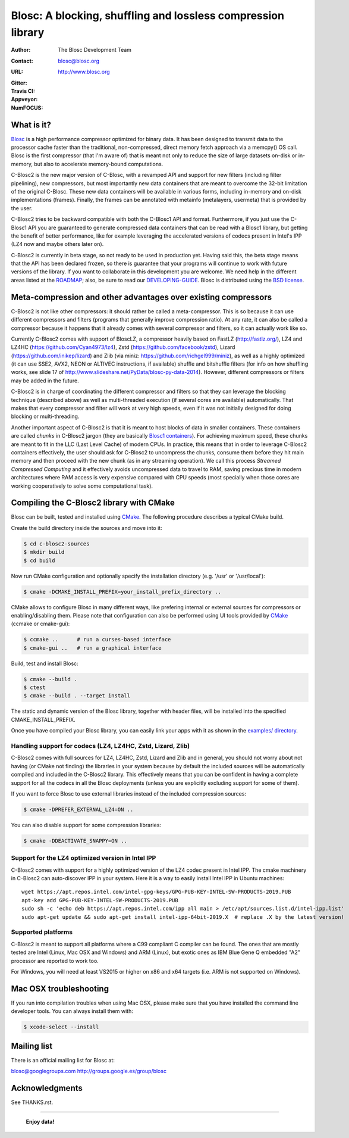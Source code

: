 ===============================================================
 Blosc: A blocking, shuffling and lossless compression library
===============================================================

:Author: The Blosc Development Team
:Contact: blosc@blosc.org
:URL: http://www.blosc.org
:Gitter: |gitter|
:Travis CI: |travis|
:Appveyor: |appveyor|
:NumFOCUS: |numfocus|

.. |gitter| image:: https://badges.gitter.im/Blosc/c-blosc.svg
        :alt: Join the chat at https://gitter.im/Blosc/c-blosc
        :target: https://gitter.im/Blosc/c-blosc?utm_source=badge&utm_medium=badge&utm_campaign=pr-badge&utm_content=badge

.. |travis| image:: https://travis-ci.org/Blosc/c-blosc2.svg?branch=master
        :target: https://travis-ci.org/Blosc/c-blosc2

.. |appveyor| image:: https://ci.appveyor.com/api/projects/status/3mlyjc1ak0lbkmte/branch/master?svg=true
        :target: https://ci.appveyor.com/project/FrancescAlted/c-blosc2/branch/master

.. |numfocus| image:: https://img.shields.io/badge/powered%20by-NumFOCUS-orange.svg?style=flat&colorA=E1523D&colorB=007D8A
        :target: https://numfocus.org

What is it?
===========

`Blosc <http://blosc.org/pages/blosc-in-depth/>`_ is a high performance compressor optimized for binary data.  It has been designed to transmit data to the processor cache faster than the traditional, non-compressed, direct memory fetch approach via a memcpy() OS call.  Blosc is the first compressor (that I'm aware of) that is meant not only to reduce the size of large datasets on-disk or
in-memory, but also to accelerate memory-bound computations.

C-Blosc2 is the new major version of C-Blosc, with a revamped API and support for new filters (including filter pipelining), new compressors, but most importantly new data containers that are meant to overcome the 32-bit limitation of the original C-Blosc.  These new data containers will be available in various forms, including in-memory and on-disk implementations (frames).  Finally, the frames can be annotated with metainfo (metalayers, usermeta) that is provided by the user.

C-Blosc2 tries to be backward compatible with both the C-Blosc1 API and format.  Furthermore, if you just use the C-Blosc1 API you are guaranteed to generate compressed data containers that can be read with a Blosc1 library, but getting the benefit of better performance, like for example leveraging the accelerated versions of codecs present in Intel's IPP (LZ4 now and maybe others later on).

C-Blosc2 is currently in beta stage, so not ready to be used in production yet.  Having said this, the beta stage means that the API has been declared frozen, so there is guarantee that your programs will continue to work with future versions of the library. If you want to collaborate in this development you are welcome.  We need help in the different areas listed at the `ROADMAP <https://github.com/Blosc/c-blosc2/blob/master/ROADMAP.md>`_; also, be sure to read our `DEVELOPING-GUIDE <https://github.com/Blosc/c-blosc2/blob/master/DEVELOPING-GUIDE.rst>`_.  Blosc is distributed using the `BSD license <https://github.com/Blosc/c-blosc2/blob/master/LICENSE.txt>`_.

Meta-compression and other advantages over existing compressors
===============================================================

C-Blosc2 is not like other compressors: it should rather be called a meta-compressor.  This is so because it can use different compressors and filters (programs that generally improve compression ratio).  At any rate, it can also be called a compressor because it happens that it already comes with several compressor and filters, so it can actually work like so.

Currently C-Blosc2 comes with support of BloscLZ, a compressor heavily based on FastLZ (http://fastlz.org/), LZ4 and LZ4HC
(https://github.com/Cyan4973/lz4), Zstd (https://github.com/facebook/zstd), Lizard (https://github.com/inikep/lizard) and Zlib (via miniz: https://github.com/richgel999/miniz), as well as a highly optimized (it can use SSE2, AVX2, NEON or ALTIVEC instructions, if available) shuffle and bitshuffle filters (for info on how shuffling works, see slide 17 of http://www.slideshare.net/PyData/blosc-py-data-2014).  However, different compressors or filters may be added in the future.

C-Blosc2 is in charge of coordinating the different compressor and filters so that they can leverage the blocking technique (described
above) as well as multi-threaded execution (if several cores are available) automatically. That makes that every compressor and filter
will work at very high speeds, even if it was not initially designed for doing blocking or multi-threading.

Another important aspect of C-Blosc2 is that it is meant to host blocks of data in smaller containers.  These containers are called *chunks* in C-Blosc2 jargon (they are basically `Blosc1 containers <https://github.com/Blosc/c-blosc>`_). For achieving maximum speed, these chunks are meant to fit in the LLC (Last Level Cache) of modern CPUs.  In practice, this means that in order to leverage C-Blosc2 containers effectively, the user should ask for C-Blosc2 to uncompress the chunks, consume them before they hit
main memory and then proceed with the new chunk (as in any streaming operation).  We call this process *Streamed Compressed Computing* and it effectively avoids uncompressed data to travel to RAM, saving precious time in modern architectures where RAM access is very expensive compared with CPU speeds (most specially when those cores are working cooperatively to solve some computational task).

Compiling the C-Blosc2 library with CMake
=========================================

Blosc can be built, tested and installed using `CMake <http://www.cmake.org>`_.  The following procedure describes a typical CMake build.

Create the build directory inside the sources and move into it:

.. code-block:: console

  $ cd c-blosc2-sources
  $ mkdir build
  $ cd build

Now run CMake configuration and optionally specify the installation
directory (e.g. '/usr' or '/usr/local'):

.. code-block:: console

  $ cmake -DCMAKE_INSTALL_PREFIX=your_install_prefix_directory ..

CMake allows to configure Blosc in many different ways, like prefering internal or external sources for compressors or enabling/disabling them.  Please note that configuration can also be performed using UI tools provided by CMake_ (ccmake or cmake-gui):

.. code-block:: console

  $ ccmake ..      # run a curses-based interface
  $ cmake-gui ..   # run a graphical interface

Build, test and install Blosc:

.. code-block:: console

  $ cmake --build .
  $ ctest
  $ cmake --build . --target install

The static and dynamic version of the Blosc library, together with header files, will be installed into the specified CMAKE_INSTALL_PREFIX.

Once you have compiled your Blosc library, you can easily link your apps with it as shown in the `examples/ directory <https://github.com/Blosc/c-blosc2/blob/master/examples>`_.

Handling support for codecs (LZ4, LZ4HC, Zstd, Lizard, Zlib)
~~~~~~~~~~~~~~~~~~~~~~~~~~~~~~~~~~~~~~~~~~~~~~~~~~~~~~~~~~~~

C-Blosc2 comes with full sources for LZ4, LZ4HC, Zstd, Lizard and Zlib and in general, you should not worry about not having (or CMake not finding) the libraries in your system because by default the included sources will be automatically compiled and included in the C-Blosc2 library. This effectively means that you can be confident in having a complete support for all the codecs in all the Blosc deployments (unless you are explicitly excluding support for some of them).

If you want to force Blosc to use external libraries instead of the included compression sources:

.. code-block:: console

  $ cmake -DPREFER_EXTERNAL_LZ4=ON ..

You can also disable support for some compression libraries:

.. code-block:: console

  $ cmake -DDEACTIVATE_SNAPPY=ON ..
  
Support for the LZ4 optimized version in Intel IPP
~~~~~~~~~~~~~~~~~~~~~~~~~~~~~~~~~~~~~~~~~~~~~~~~~~

C-Blosc2 comes with support for a highly optimized version of the LZ4 codec present in Intel IPP.  The cmake machinery in C-Blosc2 can auto-discover IPP in your system.  Here it is a way to easily install Intel IPP in Ubuntu machines:: 

   wget https://apt.repos.intel.com/intel-gpg-keys/GPG-PUB-KEY-INTEL-SW-PRODUCTS-2019.PUB
   apt-key add GPG-PUB-KEY-INTEL-SW-PRODUCTS-2019.PUB
   sudo sh -c 'echo deb https://apt.repos.intel.com/ipp all main > /etc/apt/sources.list.d/intel-ipp.list'
   sudo apt-get update && sudo apt-get install intel-ipp-64bit-2019.X  # replace .X by the latest version!

Supported platforms
~~~~~~~~~~~~~~~~~~~

C-Blosc2 is meant to support all platforms where a C99 compliant C compiler can be found.  The ones that are mostly tested are Intel (Linux, Mac OSX and Windows) and ARM (Linux), but exotic ones as IBM Blue Gene Q embedded "A2" processor are reported to work too.

For Windows, you will need at least VS2015 or higher on x86 and x64 targets (i.e. ARM is not supported on Windows).

Mac OSX troubleshooting
=======================

If you run into compilation troubles when using Mac OSX, please make sure that you have installed the command line developer tools.  You can always install them with:

.. code-block:: console

  $ xcode-select --install

Mailing list
============

There is an official mailing list for Blosc at:

blosc@googlegroups.com
http://groups.google.es/group/blosc

Acknowledgments
===============

See THANKS.rst.


----

  **Enjoy data!**

